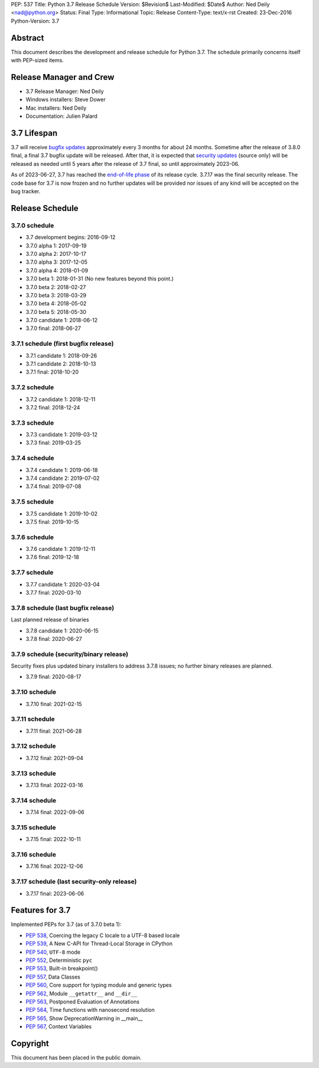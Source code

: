 PEP: 537
Title: Python 3.7 Release Schedule
Version: $Revision$
Last-Modified: $Date$
Author: Ned Deily <nad@python.org>
Status: Final
Type: Informational
Topic: Release
Content-Type: text/x-rst
Created: 23-Dec-2016
Python-Version: 3.7


Abstract
========

This document describes the development and release schedule for
Python 3.7.  The schedule primarily concerns itself with PEP-sized
items.


Release Manager and Crew
========================

- 3.7 Release Manager: Ned Deily
- Windows installers: Steve Dower
- Mac installers: Ned Deily
- Documentation: Julien Palard


3.7 Lifespan
============

3.7 will receive `bugfix updates <https://devguide.python.org/devcycle/#maintenance-branches>`_
approximately every 3 months for about 24 months. Sometime after the release of
3.8.0 final, a final 3.7 bugfix update will be released.
After that, it is expected that
`security updates <https://devguide.python.org/devcycle/#security-branches>`_
(source only) will be released as needed until 5 years after
the release of 3.7 final, so until approximately 2023-06.

As of 2023-06-27, 3.7 has reached the
`end-of-life phase <https://devguide.python.org/devcycle/#end-of-life-branches>`_
of its release cycle. 3.7.17 was the final security release. The code base for
3.7 is now frozen and no further updates will be provided nor issues of any
kind will be accepted on the bug tracker.


Release Schedule
================

3.7.0 schedule
--------------

- 3.7 development begins: 2016-09-12
- 3.7.0 alpha 1: 2017-09-19
- 3.7.0 alpha 2: 2017-10-17
- 3.7.0 alpha 3: 2017-12-05
- 3.7.0 alpha 4: 2018-01-09
- 3.7.0 beta 1: 2018-01-31
  (No new features beyond this point.)
- 3.7.0 beta 2: 2018-02-27
- 3.7.0 beta 3: 2018-03-29
- 3.7.0 beta 4: 2018-05-02
- 3.7.0 beta 5: 2018-05-30
- 3.7.0 candidate 1: 2018-06-12
- 3.7.0 final: 2018-06-27

3.7.1 schedule (first bugfix release)
-------------------------------------

- 3.7.1 candidate 1: 2018-09-26
- 3.7.1 candidate 2: 2018-10-13
- 3.7.1 final: 2018-10-20

3.7.2 schedule
--------------

- 3.7.2 candidate 1: 2018-12-11
- 3.7.2 final: 2018-12-24

3.7.3 schedule
--------------

- 3.7.3 candidate 1: 2019-03-12
- 3.7.3 final: 2019-03-25

3.7.4 schedule
--------------

- 3.7.4 candidate 1: 2019-06-18
- 3.7.4 candidate 2: 2019-07-02
- 3.7.4 final: 2019-07-08

3.7.5 schedule
--------------

- 3.7.5 candidate 1: 2019-10-02
- 3.7.5 final: 2019-10-15

3.7.6 schedule
--------------

- 3.7.6 candidate 1: 2019-12-11
- 3.7.6 final: 2019-12-18

3.7.7 schedule
--------------

- 3.7.7 candidate 1: 2020-03-04
- 3.7.7 final: 2020-03-10

3.7.8 schedule (last bugfix release)
------------------------------------

Last planned release of binaries

- 3.7.8 candidate 1: 2020-06-15
- 3.7.8 final: 2020-06-27

3.7.9 schedule (security/binary release)
----------------------------------------

Security fixes plus updated binary installers
to address 3.7.8 issues; no further binary
releases are planned.

- 3.7.9 final: 2020-08-17

3.7.10 schedule
---------------

- 3.7.10 final: 2021-02-15

3.7.11 schedule
---------------

- 3.7.11 final: 2021-06-28

3.7.12 schedule
---------------

- 3.7.12 final: 2021-09-04

3.7.13 schedule
---------------

- 3.7.13 final: 2022-03-16

3.7.14 schedule
---------------

- 3.7.14 final: 2022-09-06

3.7.15 schedule
---------------

- 3.7.15 final: 2022-10-11

3.7.16 schedule
---------------

- 3.7.16 final: 2022-12-06

3.7.17 schedule (last security-only release)
--------------------------------------------

- 3.7.17 final: 2023-06-06


Features for 3.7
================

Implemented PEPs for 3.7 (as of 3.7.0 beta 1):

* :pep:`538`, Coercing the legacy C locale to a UTF-8 based locale
* :pep:`539`, A New C-API for Thread-Local Storage in CPython
* :pep:`540`, ``UTF-8`` mode
* :pep:`552`, Deterministic ``pyc``
* :pep:`553`, Built-in breakpoint()
* :pep:`557`, Data Classes
* :pep:`560`, Core support for typing module and generic types
* :pep:`562`, Module ``__getattr__`` and ``__dir__``
* :pep:`563`, Postponed Evaluation of Annotations
* :pep:`564`, Time functions with nanosecond resolution
* :pep:`565`, Show DeprecationWarning in __main__
* :pep:`567`, Context Variables

Copyright
=========

This document has been placed in the public domain.
